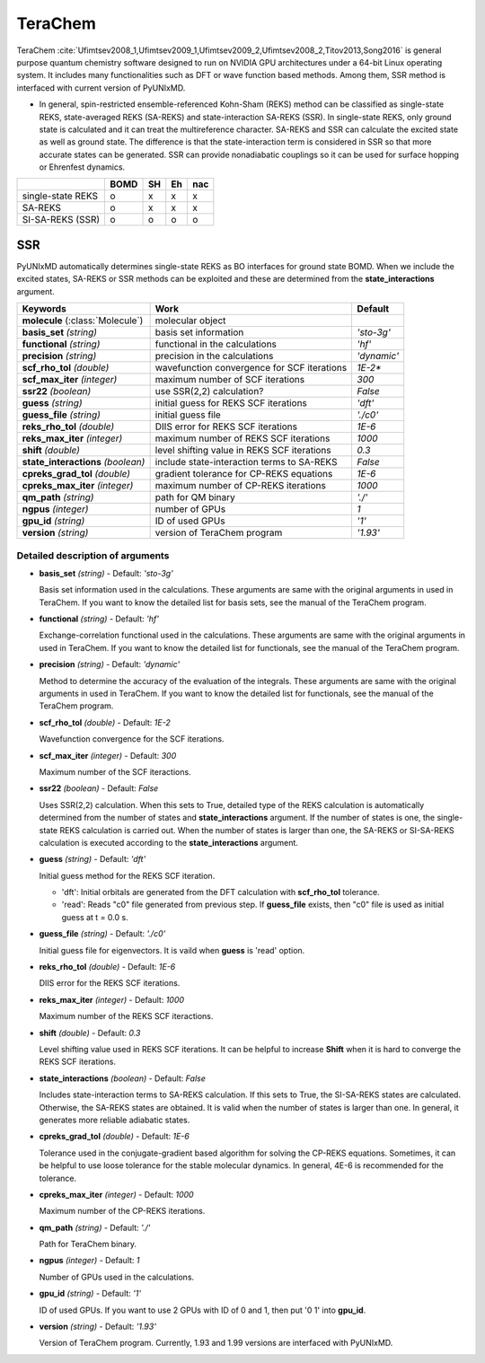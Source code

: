 
TeraChem
^^^^^^^^^^^^^^^^^^^^^^^^^^^^^^^^^^^^^^^^^^^

TeraChem :cite:`Ufimtsev2008_1,Ufimtsev2009_1,Ufimtsev2009_2,Ufimtsev2008_2,Titov2013,Song2016` is general
purpose quantum chemistry software designed to run on NVIDIA GPU
architectures under a 64-bit Linux operating system. It includes many functionalities
such as DFT or wave function based methods. Among them, SSR method is interfaced with
current version of PyUNIxMD.

- In general, spin-restricted ensemble-referenced Kohn-Sham (REKS) method can be classified
  as single-state REKS, state-averaged REKS (SA-REKS) and state-interaction SA-REKS (SSR).
  In single-state REKS, only ground state is calculated and it can treat the multireference
  character. SA-REKS and SSR can calculate the excited state as well as ground state. The
  difference is that the state-interaction term is considered in SSR so that more accurate
  states can be generated. SSR can provide nonadiabatic couplings so it can be used for
  surface hopping or Ehrenfest dynamics.

+-------------------+------+----+----+-----+
|                   | BOMD | SH | Eh | nac |
+===================+======+====+====+=====+
| single-state REKS | o    | x  | x  | x   |
+-------------------+------+----+----+-----+
| SA-REKS           | o    | x  | x  | x   |
+-------------------+------+----+----+-----+
| SI-SA-REKS (SSR)  | o    | o  | o  | o   |
+-------------------+------+----+----+-----+

SSR
"""""""""""""""""""""""""""""""""""""

PyUNIxMD automatically determines single-state REKS as BO interfaces for ground state BOMD.
When we include the excited states, SA-REKS or SSR methods can be exploited and these are
determined from the **state_interactions** argument.

+-------------------------+---------------------------------------------+-------------+
| Keywords                | Work                                        | Default     |
+=========================+=============================================+=============+
| **molecule**            | molecular object                            |             |  
| (:class:`Molecule`)     |                                             |             |
+-------------------------+---------------------------------------------+-------------+
| **basis_set**           | basis set information                       | *'sto-3g'*  |
| *(string)*              |                                             |             |
+-------------------------+---------------------------------------------+-------------+
| **functional**          | functional in the calculations              | *'hf'*      |
| *(string)*              |                                             |             |
+-------------------------+---------------------------------------------+-------------+
| **precision**           | precision in the calculations               | *'dynamic'* |
| *(string)*              |                                             |             |
+-------------------------+---------------------------------------------+-------------+
| **scf_rho_tol**         | wavefunction convergence for SCF iterations | *1E-2**     |
| *(double)*              |                                             |             |
+-------------------------+---------------------------------------------+-------------+
| **scf_max_iter**        | maximum number of SCF iterations            | *300*       |
| *(integer)*             |                                             |             |
+-------------------------+---------------------------------------------+-------------+
| **ssr22**               | use SSR(2,2) calculation?                   | *False*     |
| *(boolean)*             |                                             |             |
+-------------------------+---------------------------------------------+-------------+
| **guess**               | initial guess for REKS SCF iterations       | *'dft'*     |
| *(string)*              |                                             |             |
+-------------------------+---------------------------------------------+-------------+
| **guess_file**          | initial guess file                          | *'./c0'*    |
| *(string)*              |                                             |             |
+-------------------------+---------------------------------------------+-------------+
| **reks_rho_tol**        | DIIS error for REKS SCF iterations          | *1E-6*      |
| *(double)*              |                                             |             |
+-------------------------+---------------------------------------------+-------------+
| **reks_max_iter**       | maximum number of REKS SCF iterations       | *1000*      |
| *(integer)*             |                                             |             |
+-------------------------+---------------------------------------------+-------------+
| **shift**               | level shifting value in REKS SCF iterations | *0.3*       |
| *(double)*              |                                             |             |
+-------------------------+---------------------------------------------+-------------+
| **state_interactions**  | include state-interaction terms to SA-REKS  | *False*     |
| *(boolean)*             |                                             |             |
+-------------------------+---------------------------------------------+-------------+
| **cpreks_grad_tol**     | gradient tolerance for CP-REKS equations    | *1E-6*      |
| *(double)*              |                                             |             |
+-------------------------+---------------------------------------------+-------------+
| **cpreks_max_iter**     | maximum number of CP-REKS iterations        | *1000*      |
| *(integer)*             |                                             |             |
+-------------------------+---------------------------------------------+-------------+
| **qm_path**             | path for QM binary                          | *'./'*      |
| *(string)*              |                                             |             |
+-------------------------+---------------------------------------------+-------------+
| **ngpus**               | number of GPUs                              | *1*         |
| *(integer)*             |                                             |             |
+-------------------------+---------------------------------------------+-------------+
| **gpu_id**              | ID of used GPUs                             | *'1'*       |
| *(string)*              |                                             |             |
+-------------------------+---------------------------------------------+-------------+
| **version**             | version of TeraChem program                 | *'1.93'*    |
| *(string)*              |                                             |             |
+-------------------------+---------------------------------------------+-------------+

Detailed description of arguments
''''''''''''''''''''''''''''''''''''

- **basis_set** *(string)* - Default: *'sto-3g'*

  Basis set information used in the calculations.
  These arguments are same with the original arguments in used in TeraChem.
  If you want to know the detailed list for basis sets, see the manual of the TeraChem program.

\

- **functional** *(string)* - Default: *'hf'*

  Exchange-correlation functional used in the calculations.
  These arguments are same with the original arguments in used in TeraChem.
  If you want to know the detailed list for functionals, see the manual of the TeraChem program.

\

- **precision** *(string)* - Default: *'dynamic'*

  Method to determine the accuracy of the evaluation of the integrals.
  These arguments are same with the original arguments in used in TeraChem.
  If you want to know the detailed list for functionals, see the manual of the TeraChem program.

\

- **scf_rho_tol** *(double)* - Default: *1E-2*

  Wavefunction convergence for the SCF iterations.

\

- **scf_max_iter** *(integer)* - Default: *300*

  Maximum number of the SCF iteractions.

\

- **ssr22** *(boolean)* - Default: *False*

  Uses SSR(2,2) calculation. When this sets to True, detailed type of the REKS calculation is
  automatically determined from the number of states and **state_interactions** argument. If the number of states is one,
  the single-state REKS calculation is carried out. When the number of states is larger than one,
  the SA-REKS or SI-SA-REKS calculation is executed according to the **state_interactions** argument.

\

- **guess** *(string)* - Default: *'dft'*

  Initial guess method for the REKS SCF iteration.

  + 'dft': Initial orbitals are generated from the DFT calculation with **scf_rho_tol** tolerance.
  + 'read': Reads "c0" file generated from previous step. If **guess_file** exists, then "c0" file is used as initial guess at t = 0.0 s.

\

- **guess_file** *(string)* - Default: *'./c0'*

  Initial guess file for eigenvectors. It is vaild when **guess** is 'read' option.

\

- **reks_rho_tol** *(double)* - Default: *1E-6*

  DIIS error for the REKS SCF iterations.

\

- **reks_max_iter** *(integer)* - Default: *1000*

  Maximum number of the REKS SCF iteractions.

\

- **shift** *(double)* - Default: *0.3*

  Level shifting value used in REKS SCF iterations. It can be helpful to increase **Shift** when
  it is hard to converge the REKS SCF iterations.

\

- **state_interactions** *(boolean)* - Default: *False*

  Includes state-interaction terms to SA-REKS calculation. If this sets to True, the SI-SA-REKS states are calculated.
  Otherwise, the SA-REKS states are obtained. It is valid when the number of states is larger
  than one. In general, it generates more reliable adiabatic states.

\

- **cpreks_grad_tol** *(double)* - Default: *1E-6*

  Tolerance used in the conjugate-gradient based algorithm for solving the CP-REKS equations.
  Sometimes, it can be helpful to use loose tolerance for the stable molecular dynamics.
  In general, 4E-6 is recommended for the tolerance.

\

- **cpreks_max_iter** *(integer)* - Default: *1000*

  Maximum number of the CP-REKS iterations.

\

- **qm_path** *(string)* - Default: *'./'*

  Path for TeraChem binary.

\

- **ngpus** *(integer)* - Default: *1*

  Number of GPUs used in the calculations.

\

- **gpu_id** *(string)* - Default: *'1'*

  ID of used GPUs. If you want to use 2 GPUs with ID of 0 and 1, then put '0 1' into **gpu_id**.

\

- **version** *(string)* - Default: *'1.93'*

  Version of TeraChem program. Currently, 1.93 and 1.99 versions are interfaced with PyUNIxMD.

